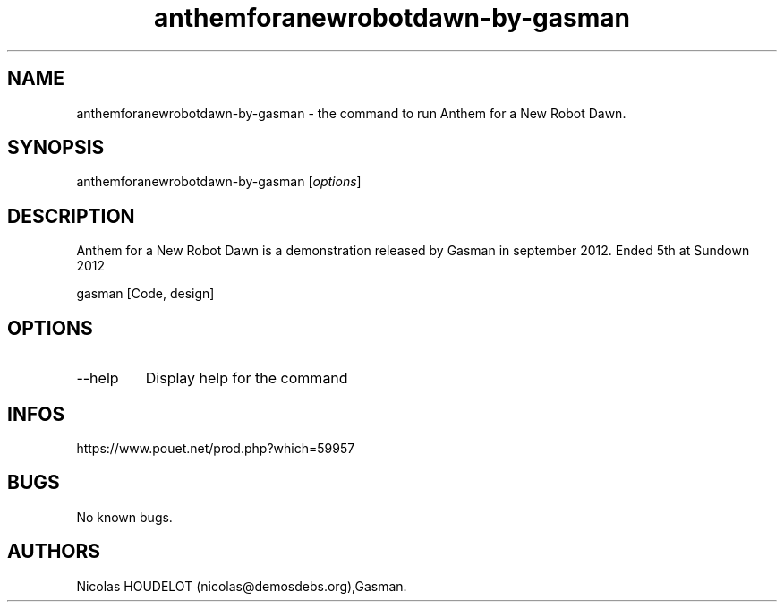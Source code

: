 .\" Automatically generated by Pandoc 2.9.2.1
.\"
.TH "anthemforanewrobotdawn-by-gasman" "6" "2024-04-14" "Anthem for a New Robot Dawn User Manuals" ""
.hy
.SH NAME
.PP
anthemforanewrobotdawn-by-gasman - the command to run Anthem for a New
Robot Dawn.
.SH SYNOPSIS
.PP
anthemforanewrobotdawn-by-gasman [\f[I]options\f[R]]
.SH DESCRIPTION
.PP
Anthem for a New Robot Dawn is a demonstration released by Gasman in
september 2012.
Ended 5th at Sundown 2012
.PP
gasman [Code, design]
.SH OPTIONS
.TP
--help
Display help for the command
.SH INFOS
.PP
https://www.pouet.net/prod.php?which=59957
.SH BUGS
.PP
No known bugs.
.SH AUTHORS
Nicolas HOUDELOT (nicolas\[at]demosdebs.org),Gasman.
